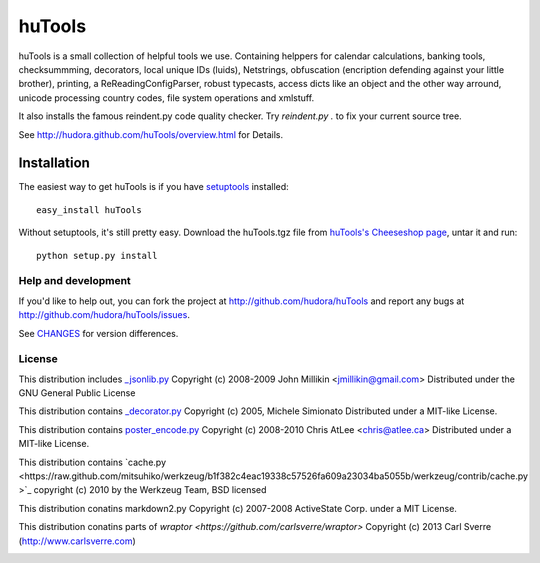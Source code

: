 =======
huTools
=======

huTools is a small collection of helpful tools we use. Containing helppers for calendar calculations, banking
tools, checksummming, decorators, local unique IDs (luids), Netstrings, obfuscation (encription defending
against your little brother), printing, a ReReadingConfigParser, robust typecasts, access dicts like an
object and the other way arround, unicode processing country codes, file system operations and xmlstuff.

It also installs the famous reindent.py code quality checker. Try
`reindent.py .` to fix your current source tree.

See http://hudora.github.com/huTools/overview.html for Details.


Installation
------------

The easiest way to get huTools is if you have setuptools_ installed::

    easy_install huTools

Without setuptools, it's still pretty easy. Download the huTools.tgz file from
`huTools's Cheeseshop page`_, untar it and run::

    python setup.py install

.. _huTools's Cheeseshop page: http://pypi.python.org/pypi/huTools/
.. _setuptools: http://peak.telecommunity.com/DevCenter/EasyInstall


Help and development
====================

If you'd like to help out, you can fork the project
at http://github.com/hudora/huTools and report any bugs
at http://github.com/hudora/huTools/issues.

See `CHANGES <http://github.com/hudora/huTools/blob/master/CHANGES>`_
for version differences.

License
=======

This distribution includes `_jsonlib.py <http://pypi.python.org/pypi/jsonlib/>`_
Copyright (c) 2008-2009 John Millikin <jmillikin@gmail.com>
Distributed under the GNU General Public License

This distribution contains `_decorator.py <http://pypi.python.org/pypi/decorator>`_
Copyright (c) 2005, Michele Simionato
Distributed under a MIT-like License.

This distribution contains `poster_encode.py <http://atlee.ca/software/poster/>`_
Copyright (c) 2008-2010 Chris AtLee <chris@atlee.ca>
Distributed under a MIT-like License.

This distribution contains `cache.py <https://raw.github.com/mitsuhiko/werkzeug/b1f382c4eac19338c57526fa609a23034ba5055b/werkzeug/contrib/cache.py
>`_
copyright (c) 2010 by the Werkzeug Team, BSD licensed

This distribution conatins markdown2.py
Copyright (c) 2007-2008 ActiveState Corp. under a MIT License.

This distribution conatins parts of `wraptor <https://github.com/carlsverre/wraptor>`
Copyright (c) 2013 Carl Sverre (http://www.carlsverre.com)

.. image:: https://d2weczhvl823v0.cloudfront.net/hudora/hutools/trend.png
   :alt: Bitdeli badge
   :target: https://bitdeli.com/free

